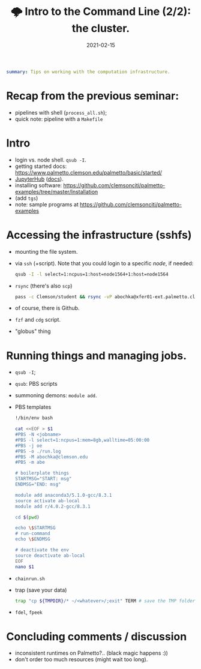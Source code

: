 #+hugo_base_dir: ~/projects/bochkarev.io

# hugo_section is a folder inside 'content'
#+hugo_section: tools
#+hugo_auto_set_lastmod: t
#+hugo_front_matter_format: yaml

#+title: 🌩 Intro to the Command Line (2/2): the cluster.

#+date: 2021-02-15
#+hugo_draft: t
#+hugo_tags: tech-seminar talk
#+hugo_categories: tools

#+begin_src yaml :front_matter_extra t
summary: Tips on working with the computation infrastructure.
#+end_src

# available links are: i-envelope, i-twitter, i-tg, i-key, i-keybase, i-gh,
# i-wiki, i-outside, i-date, hamburger, i-pdf, i-heart, i-ipynb

* Recap from the previous seminar:
  - pipelines with shell (=process_all.sh=);
  - quick note: pipeline with a =Makefile=

* Intro
  - login vs. node shell. =qsub -I=.
  - getting started docs: https://www.palmetto.clemson.edu/palmetto/basic/started/
  - [[https://www.palmetto.clemson.edu/jhub/hub/home][JupyterHub]] ([[https://www.palmetto.clemson.edu/palmetto/basic/jupyter/][docs]]).
  - installing software: https://github.com/clemsonciti/palmetto-examples/tree/master/Installation
  - (add =tgs=)
  - note: sample programs at https://github.com/clemsonciti/palmetto-examples

* Accessing the infrastructure (sshfs)
  - mounting the file system.
  - via =ssh= (+script). Note that you could login to a specific /node/, if
    needed:
    #+begin_src bash
qsub -I -l select=1:ncpus=1:host=node1564+1:host=node1564
    #+end_src
  - =rsync= (there's also =scp=)
    #+begin_src bash
  pass -c Clemson/student && rsync -vP abochka@xfer01-ext.palmetto.clemson.edu:/home/abochka/ab-clustertools/stc ./
    #+end_src
  - of course, there is Github.
  - =fzf= and =cdg= script.
  - "globus" thing
* Running things and managing jobs.
  - =qsub -I=;
  - =qsub=: PBS scripts
  - summoning demons: =module add=. 
  - PBS templates
    #+begin_src bash
!/bin/env bash

cat <<EOF > $1
#PBS -N <jobname>
#PBS -l select=1:ncpus=1:mem=8gb,walltime=05:00:00
#PBS -j oe
#PBS -o ./run.log
#PBS -M abochka@clemson.edu
#PBS -m abe

# boilerplate things
STARTMSG="START: msg"
ENDMSG="END: msg"

module add anaconda3/5.1.0-gcc/8.3.1
source activate ab-local
module add r/4.0.2-gcc/8.3.1

cd $(pwd)

echo \$STARTMSG 
# run-command
echo \$ENDMSG

# deactivate the env
source deactivate ab-local
EOF
nano $1
    #+end_src
  - =chainrun.sh=
  - trap (save your data)
    #+begin_src bash
trap "cp ${TMPDIR}/* ~/<whatever>/;exit" TERM # save the TMP folder if killed
    #+end_src
  - =fdel=, =fpeek=

* Concluding comments / discussion
- inconsistent runtimes on Palmetto?..
  (black magic happens :))
- don't order too much resources (might wait too long).

